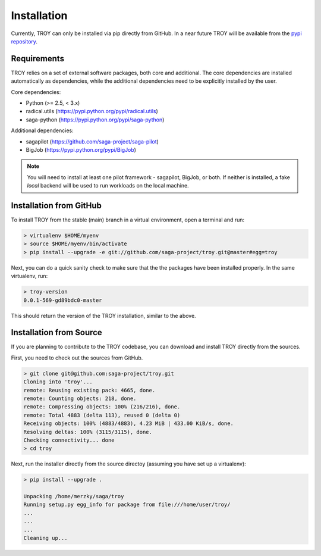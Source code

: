 .. _chapter_installation:

********************************************************************************
Installation
********************************************************************************

Currently, TROY can only be installed via pip directly from GitHub. In a near
future TROY will be available from the `pypi repository
<https://pypi.python.org/>`_. 


Requirements 
========================================

TROY relies on a set of external software packages, both core and additional.
The core dependencies are installed automatically as dependencies, while the
additional dependencies need to be explicitly installed by the user.

Core dependencies:

* Python        (>= 2.5, < 3.x)
* radical.utils (https://pypi.python.org/pypi/radical.utils)
* saga-python   (https://pypi.python.org/pypi/saga-python)

Additional dependencies:

* sagapilot (https://github.com/saga-project/saga-pilot)
* BigJob    (https://pypi.python.org/pypi/BigJob)

.. note:: You will need to install at least one pilot framework - sagapilot,
          BigJob, or both.  If neither is installed, a fake `local` backend 
          will be used to run workloads on the local machine.


Installation from GitHub
========================================

To install TROY from the stable (main) branch in a virtual environment, 
open a terminal and run:

.. code-block:: bash

    > virtualenv $HOME/myenv
    > source $HOME/myenv/bin/activate
    > pip install --upgrade -e git://github.com/saga-project/troy.git@master#egg=troy

Next, you can do a quick sanity check to make sure that the the packages have
been installed properly. In the same virtualenv, run:

.. code-block:: bash

    > troy-version
    0.0.1-569-gd89bdc0-master

This should return the version of the TROY installation, similar to the above.


Installation from Source
========================================

If you are planning to contribute to the TROY codebase, you can download
and install TROY directly from the sources.

First, you need to check out the sources from GitHub.

.. code-block:: bash

    > git clone git@github.com:saga-project/troy.git
    Cloning into 'troy'...
    remote: Reusing existing pack: 4665, done.
    remote: Counting objects: 218, done.
    remote: Compressing objects: 100% (216/216), done.
    remote: Total 4883 (delta 113), reused 0 (delta 0)
    Receiving objects: 100% (4883/4883), 4.23 MiB | 433.00 KiB/s, done.
    Resolving deltas: 100% (3115/3115), done.
    Checking connectivity... done
    > cd troy

Next, run the installer directly from the source directoy (assuming you have 
set up a virtualenv):

.. code-block:: bash
 
    > pip install --upgrade .

    Unpacking /home/merzky/saga/troy
    Running setup.py egg_info for package from file:///home/user/troy/
    ...
    ...
    ...
    Cleaning up...


